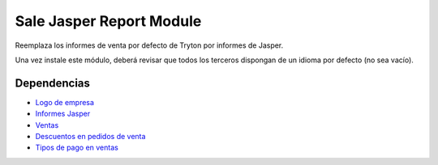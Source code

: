 =========================
Sale Jasper Report Module
=========================

Reemplaza los informes de venta por defecto de Tryton por informes de Jasper.

Una vez instale este módulo, deberá revisar que todos los terceros dispongan de
un idioma por defecto (no sea vacío). 

Dependencias
------------

* `Logo de empresa`_
* `Informes Jasper`_
* Ventas_
* `Descuentos en pedidos de venta`_
* `Tipos de pago en ventas`_

.. _Logo de empresa: ../company_logo/index.html
.. _Informes Jasper: ../jasper_reports/index.html
.. _Ventas: ../sale/index.html
.. _Descuentos en pedidos de venta: ../sale_discount/index.html
.. _Tipos de pago en ventas: ../sale_payment_type/index.html

